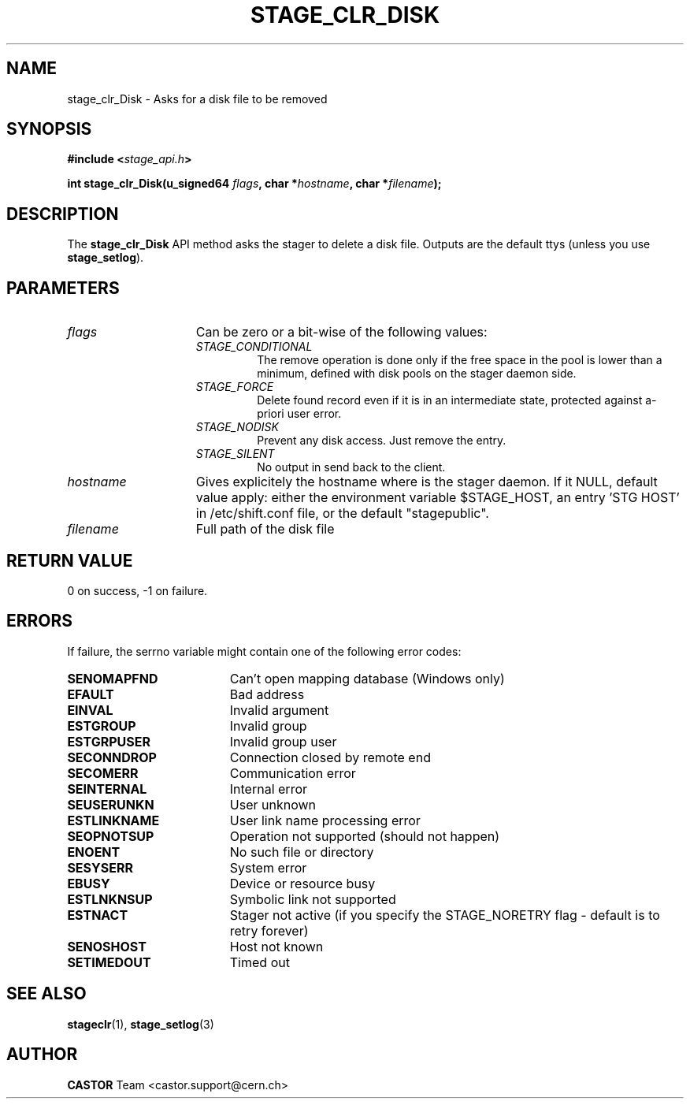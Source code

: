 .\" $Id: stage_clr_Disk.man,v 1.2 2002/12/13 15:30:00 jdurand Exp $
.\"
.\" @(#)$RCSfile: stage_clr_Disk.man,v $ $Revision: 1.2 $ $Date: 2002/12/13 15:30:00 $ CERN IT-DS/HSM Jean-Damien Durand
.\" Copyright (C) 2002 by CERN/IT/DS/HSM
.\" All rights reserved
.\"
.TH STAGE_CLR_DISK "3" "$Date: 2002/12/13 15:30:00 $" "CASTOR" "Stage Library Functions"
.SH NAME
stage_clr_Disk \- Asks for a disk file to be removed
.SH SYNOPSIS
.BI "#include <" stage_api.h ">"
.sp
.BI "int stage_clr_Disk(u_signed64 " flags ,
.BI "char *" hostname ,
.BI "char *" filename ");"

.SH DESCRIPTION
The \fBstage_clr_Disk\fP API method asks the stager to delete a disk file. Outputs are the default ttys (unless you use \fBstage_setlog\fP).

.SH PARAMETERS
.TP 1.5i
.I flags
Can be zero or a bit-wise of the following values:
.RS
.TP
.I STAGE_CONDITIONAL
The remove operation is done only if the free space in the pool is lower than a minimum, defined with disk pools on the stager daemon side.
.TP
.I STAGE_FORCE
Delete found record even if it is in an intermediate state, protected against a\-priori user error.
.TP
.I STAGE_NODISK
Prevent any disk access. Just remove the entry.
.TP
.I STAGE_SILENT
No output in send back to the client.
.RE
.TP
.I hostname
Gives explicitely the hostname where is the stager daemon. If it NULL, default value apply: either the environment variable $STAGE_HOST, an entry 'STG HOST' in /etc/shift.conf file, or the default "stagepublic".
.TP
.I filename
Full path of the disk file

.SH RETURN VALUE
0 on success, -1 on failure.

.SH ERRORS
If failure, the serrno variable might contain one of the following error codes:
.TP 1.9i
.B SENOMAPFND
Can't open mapping database (Windows only)
.TP
.B EFAULT
Bad address
.TP
.B EINVAL
Invalid argument
.TP
.B ESTGROUP
Invalid group
.TP
.B ESTGRPUSER
Invalid group user
.TP
.B SECONNDROP
Connection closed by remote end
.TP
.B SECOMERR
Communication error
.TP
.B SEINTERNAL
Internal error
.TP
.B SEUSERUNKN
User unknown
.TP
.B ESTLINKNAME
User link name processing error
.TP
.B SEOPNOTSUP
Operation not supported (should not happen)
.TP
.B ENOENT
No such file or directory
.TP
.B SESYSERR
System error
.TP
.B EBUSY
Device or resource busy
.TP
.B ESTLNKNSUP
Symbolic link not supported
.TP
.B ESTNACT
Stager not active (if you specify the STAGE_NORETRY flag - default is to retry forever)
.TP
.B SENOSHOST
Host not known
.TP
.B SETIMEDOUT
Timed out

.SH SEE ALSO
\fBstageclr\fP(1), \fBstage_setlog\fP(3)

.SH AUTHOR
\fBCASTOR\fP Team <castor.support@cern.ch>

